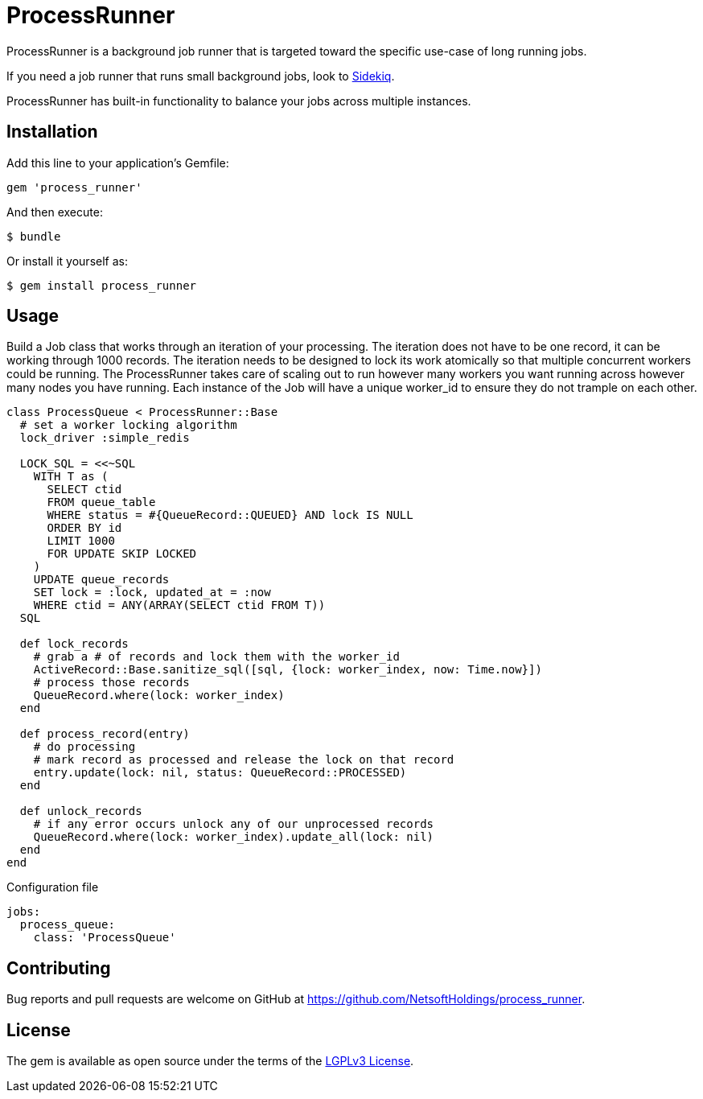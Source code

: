 = ProcessRunner

ProcessRunner is a background job runner that is targeted toward the specific use-case of long running jobs.

If you need a job runner that runs small background jobs, look to https://sidekiq.org/[Sidekiq].

ProcessRunner has built-in functionality to balance your jobs across multiple instances.

== Installation

Add this line to your application's Gemfile:

[source,ruby]
----
gem 'process_runner'
----

And then execute:

    $ bundle

Or install it yourself as:

    $ gem install process_runner

== Usage

Build a Job class that works through an iteration of your processing.
The iteration does not have to be one record, it can be working through 1000 records.
The iteration needs to be designed to lock its work atomically so that multiple concurrent workers could be running.
The ProcessRunner takes care of scaling out to run however many workers you want running across however many nodes you have running.
Each instance of the Job will have a unique worker_id to ensure they do not trample on each other.

[source,ruby]
----
class ProcessQueue < ProcessRunner::Base
  # set a worker locking algorithm
  lock_driver :simple_redis

  LOCK_SQL = <<~SQL
    WITH T as (
      SELECT ctid
      FROM queue_table
      WHERE status = #{QueueRecord::QUEUED} AND lock IS NULL
      ORDER BY id
      LIMIT 1000
      FOR UPDATE SKIP LOCKED
    )
    UPDATE queue_records
    SET lock = :lock, updated_at = :now
    WHERE ctid = ANY(ARRAY(SELECT ctid FROM T))
  SQL

  def lock_records
    # grab a # of records and lock them with the worker_id
    ActiveRecord::Base.sanitize_sql([sql, {lock: worker_index, now: Time.now}])
    # process those records
    QueueRecord.where(lock: worker_index)
  end

  def process_record(entry)
    # do processing
    # mark record as processed and release the lock on that record
    entry.update(lock: nil, status: QueueRecord::PROCESSED)
  end

  def unlock_records
    # if any error occurs unlock any of our unprocessed records
    QueueRecord.where(lock: worker_index).update_all(lock: nil)
  end
end
----

Configuration file

[source,yaml]
----
jobs:
  process_queue:
    class: 'ProcessQueue'
----

== Contributing

Bug reports and pull requests are welcome on GitHub at https://github.com/NetsoftHoldings/process_runner.

== License

The gem is available as open source under the terms of the https://opensource.org/licenses/LGPL-3.0[LGPLv3 License].
